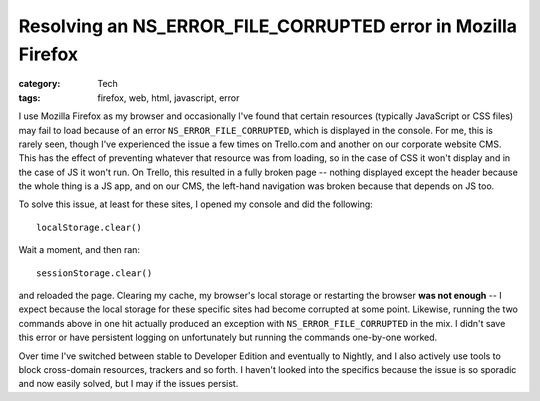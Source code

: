 Resolving an NS_ERROR_FILE_CORRUPTED error in Mozilla Firefox
#############################################################

:category: Tech
:tags: firefox, web, html, javascript, error

I use Mozilla Firefox as my browser and occasionally I've found that certain
resources (typically JavaScript or CSS files) may fail to load because of an
error ``NS_ERROR_FILE_CORRUPTED``, which is displayed in the console.  For me,
this is rarely seen, though I've experienced the issue a few times on
Trello.com and another on our corporate website CMS.  This has the effect of
preventing whatever that resource was from loading, so in the case of CSS it
won't display and in the case of JS it won't run.  On Trello, this resulted in
a fully broken page -- nothing displayed except the header because the whole
thing is a JS app, and on our CMS, the left-hand navigation was broken because
that depends on JS too.

To solve this issue, at least for these sites, I opened my console and did the
following::

    localStorage.clear()

Wait a moment, and then ran::

    sessionStorage.clear()

and reloaded the page.  Clearing my cache, my browser's local storage or
restarting the browser **was not enough** -- I expect because the local
storage for these specific sites had become corrupted at some point.
Likewise, running the two commands above in one hit actually produced an
exception with ``NS_ERROR_FILE_CORRUPTED`` in the mix.  I didn't save this
error or have persistent logging on unfortunately but running the commands
one-by-one worked.

Over time I've switched between stable to Developer Edition and eventually to
Nightly, and I also actively use tools to block cross-domain resources,
trackers and so forth.  I haven't looked into the specifics because the issue
is so sporadic and now easily solved, but I may if the issues persist.
